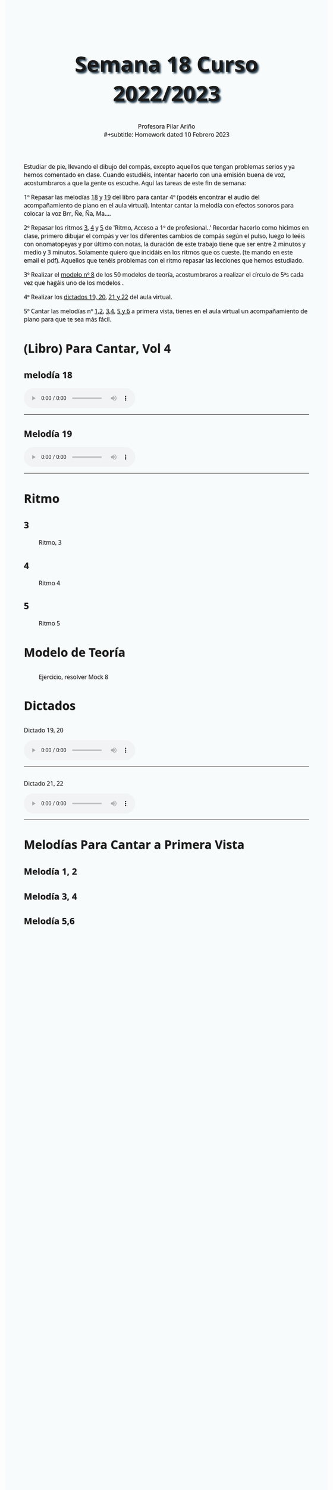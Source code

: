 #+title: Semana 18 Curso 2022/2023
#+subtitle: Profesora Pilar Ariño \\
#+subtitle: Homework dated 10 Febrero 2023
#+options: num:nil toc:2
#+startup: overview
#+HTML_HEAD: <style type="text/css">.title{font-size:58px; text-shadow: 4px 4px 4px #233b4d; text-align:center;}body{max-width:85%; margin:auto; font-family:'Open Sans', serif; font-size:100%; text-shadow: 1px 1px 1px #aaa; background-color: #F8FBFB;} </style>
#+HTML_HEAD: <style type="text/css">#table-of-contents{ font-size: 10pt; position: fixed; right: 0em; top: 0em; background: #F3F9FE; -webkit-box-shadow: 0 0 1em #777777; -moz-box-shadow: 0 0 1em #777777; -webkit-border-bottom-left-radius: 5px;-moz-border-radius-bottomleft: 5px; text-align: right; /* ensure doesn't flow off the screen when expanded */ max-height: 80%; overflow: auto; } #table-of-contents h2 {font-size: 10pt; max-width: 8em; font-weight: normal; padding-left: 0.5em; padding-left: 0.5em; padding-top: 0.05em; padding-bottom: 0.05em; } #table-of-contents #text-table-of-contents {display: none; text-align: left; } #table-of-contents:hover #text-table-of-contents {display: block; padding: 0.5em; clear: left; margin-top: -1.5em; } pre.src{position: static; } code{font-size: 1.1rem; border: 1px solid #ddd; background: #EEEEEE; -webkit-border-radius: 0.4em; -moz-border-radius: 0.4em; -ms-border-radius: 0.4em; -o-border-radius: 0.4em; border-radius: 0.4em; font-weight: normal; padding: 0 0.2em;}pre.src {background-color: #E5E5E5;} </style>
#+HTML_HEAD_EXTRA: <style type="text/css">body{max-width:80%; margin:auto; }</style>
#+HTML_LINK_HOME: ../index.html
#+HTML_LINK_UP: ../index.html

Estudiar de pie, llevando el dibujo del compás, excepto aquellos que tengan problemas serios y ya hemos comentado en clase. Cuando estudiéis, intentar hacerlo con una emisión buena de voz, acostumbraros a que la gente os escuche. Aquí las tareas de este fin de semana:

1º Repasar las melodías [[#p-cantar_mel_18][18]] y [[#p-cantar_mel_19][19]] del libro para cantar 4º (podéis encontrar el audio del acompañamiento de piano en el aula virtual). Intentar cantar la melodía con efectos sonoros para colocar la voz Brr, Ñe, Ña, Ma....

2º Repasar los ritmos [[#ritmo_3][3]], [[#ritmo_4][4]] y [[#ritmo_5][5]]  de 'Ritmo, Acceso a 1º de profesional..' Recordar hacerlo como hicimos en clase, primero dibujar el compás y ver los diferentes cambios de compás según el pulso, luego lo leéis con onomatopeyas y por último con notas, la duración de este trabajo tiene que ser entre 2 minutos y medio y 3 minutos. Solamente quiero que incidáis en los ritmos que os cueste. (te mando en este email el pdf). Aquellos que tenéis problemas con el ritmo repasar las lecciones que hemos estudiado.

3º Realizar el [[#mock_8][modelo nº 8]] de los 50 modelos de teoría, acostumbraros a realizar el círculo de 5ªs cada vez que hagáis uno de los modelos .

4º Realizar los [[#dictado_19_20][dictados 19, 20]], [[#dictado_21_22][21 y 22]] del aula virtual.

5º Cantar las melodías nº [[#melodia_1_2][1,2]], [[#melodia_3_4][3,4]], [[#melodia_5_6][5 y 6]] a primera vista, tienes en el aula virtual un acompañamiento de piano para que te sea más fácil.

* (Libro) Para Cantar, Vol 4
** melodía 18
:PROPERTIES:
:CUSTOM_ID: p-cantar_mel_18
:END:
#+BEGIN_EXPORT html
<audio controls>
<source src="Leccion_18.mp3" type="audio/mpeg">

  Your browser does not support the audio element.
</audio>
 <br>
 <hr>
#+END_EXPORT

** Melodía 19
:PROPERTIES:
:CUSTOM_ID: p-cantar_mel_19
:END:
#+BEGIN_EXPORT html
<audio controls>
<source src="Leccion_19.mp3" type="audio/mpeg">

  Your browser does not support the audio element.
</audio>
 <br>
 <hr>
#+END_EXPORT
* Ritmo
** 3
:PROPERTIES:
:CUSTOM_ID: ritmo_3
:END:
#+CAPTION: Ritmo, 3
[[file:ritmo_3_acceso_prof.png]]
** 4
:PROPERTIES:
:CUSTOM_ID: ritmo_4
:END:
#+CAPTION: Ritmo 4
[[file:ritmo_4_acceso_prof.png]]

** 5
:PROPERTIES:
:CUSTOM_ID: ritmo_5
:END:
#+CAPTION: Ritmo 5
[[file:ritmo_5_acceso_prof.png]]
* Modelo de Teoría
** [[file:mock_8.png]]
:PROPERTIES:
:CUSTOM_ID: mock_8
:END:

#+CAPTION: Ejercicio, resolver Mock 8
[[file:mock-Teoria_8.png]]

* Dictados
** 
:PROPERTIES:
:CUSTOM_ID: dictado_19_20
:END:
#+BEGIN_EXPORT html
 <p>Dictado 19, 20</p>
<audio controls>

<source src="Dictado_19_20.m4a" type="audio/mpeg">

  Your browser does not support the audio element.
</audio>
 <br>
 <hr>
#+END_EXPORT   
** 
:PROPERTIES:
:CUSTOM_ID: dictado_21_22
:END:
#+BEGIN_EXPORT html
 <p>Dictado 21, 22</p>
<audio controls>

<source src="Dictado_21_22.m4a" type="audio/mpeg">

  Your browser does not support the audio element.
</audio>
 <br>
 <hr>
#+END_EXPORT   
* Melodías Para Cantar a Primera Vista
** Melodía 1, 2
:PROPERTIES:
:CUSTOM_ID: melodia_1_2
:END:
[[file:melodia_para_cantar_prim_vista_1_2.png]]

** Melodía 3, 4
:PROPERTIES:
:CUSTOM_ID: melodia_3_4
:END:
[[file:melodia_para_cantar_prim_vista_3_4.png]]

** Melodía 5,6
:PROPERTIES:
:CUSTOM_ID: melodia_5_6
:END:
[[file:melodia_para_cantar_prim_vista_5_6.png]]
